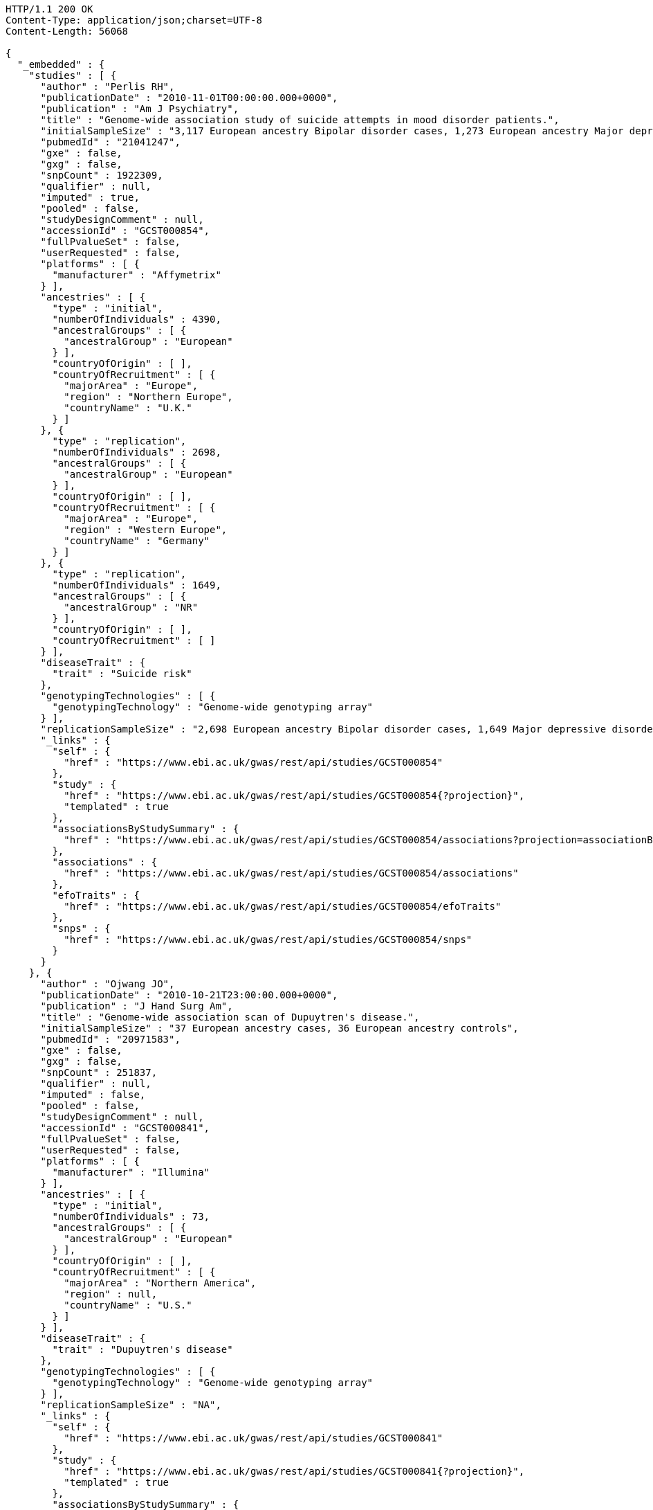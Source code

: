 [source,http,options="nowrap"]
----
HTTP/1.1 200 OK
Content-Type: application/json;charset=UTF-8
Content-Length: 56068

{
  "_embedded" : {
    "studies" : [ {
      "author" : "Perlis RH",
      "publicationDate" : "2010-11-01T00:00:00.000+0000",
      "publication" : "Am J Psychiatry",
      "title" : "Genome-wide association study of suicide attempts in mood disorder patients.",
      "initialSampleSize" : "3,117 European ancestry Bipolar disorder cases, 1,273 European ancestry Major depressive disorder cases",
      "pubmedId" : "21041247",
      "gxe" : false,
      "gxg" : false,
      "snpCount" : 1922309,
      "qualifier" : null,
      "imputed" : true,
      "pooled" : false,
      "studyDesignComment" : null,
      "accessionId" : "GCST000854",
      "fullPvalueSet" : false,
      "userRequested" : false,
      "platforms" : [ {
        "manufacturer" : "Affymetrix"
      } ],
      "ancestries" : [ {
        "type" : "initial",
        "numberOfIndividuals" : 4390,
        "ancestralGroups" : [ {
          "ancestralGroup" : "European"
        } ],
        "countryOfOrigin" : [ ],
        "countryOfRecruitment" : [ {
          "majorArea" : "Europe",
          "region" : "Northern Europe",
          "countryName" : "U.K."
        } ]
      }, {
        "type" : "replication",
        "numberOfIndividuals" : 2698,
        "ancestralGroups" : [ {
          "ancestralGroup" : "European"
        } ],
        "countryOfOrigin" : [ ],
        "countryOfRecruitment" : [ {
          "majorArea" : "Europe",
          "region" : "Western Europe",
          "countryName" : "Germany"
        } ]
      }, {
        "type" : "replication",
        "numberOfIndividuals" : 1649,
        "ancestralGroups" : [ {
          "ancestralGroup" : "NR"
        } ],
        "countryOfOrigin" : [ ],
        "countryOfRecruitment" : [ ]
      } ],
      "diseaseTrait" : {
        "trait" : "Suicide risk"
      },
      "genotypingTechnologies" : [ {
        "genotypingTechnology" : "Genome-wide genotyping array"
      } ],
      "replicationSampleSize" : "2,698 European ancestry Bipolar disorder cases, 1,649 Major depressive disorder cases",
      "_links" : {
        "self" : {
          "href" : "https://www.ebi.ac.uk/gwas/rest/api/studies/GCST000854"
        },
        "study" : {
          "href" : "https://www.ebi.ac.uk/gwas/rest/api/studies/GCST000854{?projection}",
          "templated" : true
        },
        "associationsByStudySummary" : {
          "href" : "https://www.ebi.ac.uk/gwas/rest/api/studies/GCST000854/associations?projection=associationByStudy"
        },
        "associations" : {
          "href" : "https://www.ebi.ac.uk/gwas/rest/api/studies/GCST000854/associations"
        },
        "efoTraits" : {
          "href" : "https://www.ebi.ac.uk/gwas/rest/api/studies/GCST000854/efoTraits"
        },
        "snps" : {
          "href" : "https://www.ebi.ac.uk/gwas/rest/api/studies/GCST000854/snps"
        }
      }
    }, {
      "author" : "Ojwang JO",
      "publicationDate" : "2010-10-21T23:00:00.000+0000",
      "publication" : "J Hand Surg Am",
      "title" : "Genome-wide association scan of Dupuytren's disease.",
      "initialSampleSize" : "37 European ancestry cases, 36 European ancestry controls",
      "pubmedId" : "20971583",
      "gxe" : false,
      "gxg" : false,
      "snpCount" : 251837,
      "qualifier" : null,
      "imputed" : false,
      "pooled" : false,
      "studyDesignComment" : null,
      "accessionId" : "GCST000841",
      "fullPvalueSet" : false,
      "userRequested" : false,
      "platforms" : [ {
        "manufacturer" : "Illumina"
      } ],
      "ancestries" : [ {
        "type" : "initial",
        "numberOfIndividuals" : 73,
        "ancestralGroups" : [ {
          "ancestralGroup" : "European"
        } ],
        "countryOfOrigin" : [ ],
        "countryOfRecruitment" : [ {
          "majorArea" : "Northern America",
          "region" : null,
          "countryName" : "U.S."
        } ]
      } ],
      "diseaseTrait" : {
        "trait" : "Dupuytren's disease"
      },
      "genotypingTechnologies" : [ {
        "genotypingTechnology" : "Genome-wide genotyping array"
      } ],
      "replicationSampleSize" : "NA",
      "_links" : {
        "self" : {
          "href" : "https://www.ebi.ac.uk/gwas/rest/api/studies/GCST000841"
        },
        "study" : {
          "href" : "https://www.ebi.ac.uk/gwas/rest/api/studies/GCST000841{?projection}",
          "templated" : true
        },
        "associationsByStudySummary" : {
          "href" : "https://www.ebi.ac.uk/gwas/rest/api/studies/GCST000841/associations?projection=associationByStudy"
        },
        "associations" : {
          "href" : "https://www.ebi.ac.uk/gwas/rest/api/studies/GCST000841/associations"
        },
        "efoTraits" : {
          "href" : "https://www.ebi.ac.uk/gwas/rest/api/studies/GCST000841/efoTraits"
        },
        "snps" : {
          "href" : "https://www.ebi.ac.uk/gwas/rest/api/studies/GCST000841/snps"
        }
      }
    }, {
      "author" : "Waterworth DM",
      "publicationDate" : "2010-09-22T23:00:00.000+0000",
      "publication" : "Arterioscler Thromb Vasc Biol",
      "title" : "Genetic variants influencing circulating lipid levels and risk of coronary artery disease.",
      "initialSampleSize" : "up to 17,723 European ancestry individuals",
      "pubmedId" : "20864672",
      "gxe" : false,
      "gxg" : false,
      "snpCount" : 2155369,
      "qualifier" : null,
      "imputed" : true,
      "pooled" : false,
      "studyDesignComment" : null,
      "accessionId" : "GCST000809",
      "fullPvalueSet" : false,
      "userRequested" : false,
      "platforms" : [ {
        "manufacturer" : "Affymetrix"
      }, {
        "manufacturer" : "Perlegen"
      }, {
        "manufacturer" : "Illumina"
      } ],
      "ancestries" : [ {
        "type" : "initial",
        "numberOfIndividuals" : 17723,
        "ancestralGroups" : [ {
          "ancestralGroup" : "European"
        } ],
        "countryOfOrigin" : [ ],
        "countryOfRecruitment" : [ {
          "majorArea" : "Europe",
          "region" : "Northern Europe",
          "countryName" : "Finland"
        }, {
          "majorArea" : "Europe",
          "region" : "Southern Europe",
          "countryName" : "Italy"
        }, {
          "majorArea" : "Europe",
          "region" : "Northern Europe",
          "countryName" : "U.K."
        }, {
          "majorArea" : "Europe",
          "region" : "Western Europe",
          "countryName" : "Switzerland"
        } ]
      }, {
        "type" : "replication",
        "numberOfIndividuals" : 37774,
        "ancestralGroups" : [ {
          "ancestralGroup" : "European"
        } ],
        "countryOfOrigin" : [ ],
        "countryOfRecruitment" : [ {
          "majorArea" : "Europe",
          "region" : "Northern Europe",
          "countryName" : "Finland"
        }, {
          "majorArea" : "Europe",
          "region" : "Western Europe",
          "countryName" : "Netherlands"
        }, {
          "majorArea" : "Europe",
          "region" : "Northern Europe",
          "countryName" : "U.K."
        } ]
      }, {
        "type" : "replication",
        "numberOfIndividuals" : 9665,
        "ancestralGroups" : [ {
          "ancestralGroup" : "South Asian"
        } ],
        "countryOfOrigin" : [ ],
        "countryOfRecruitment" : [ {
          "majorArea" : "Europe",
          "region" : "Northern Europe",
          "countryName" : "U.K."
        } ]
      } ],
      "diseaseTrait" : {
        "trait" : "Triglycerides"
      },
      "genotypingTechnologies" : [ {
        "genotypingTechnology" : "Genome-wide genotyping array"
      } ],
      "replicationSampleSize" : "up to 37,774 European ancestry individuals, up to 9,665 Indian Asian ancestry individuals",
      "_links" : {
        "self" : {
          "href" : "https://www.ebi.ac.uk/gwas/rest/api/studies/GCST000809"
        },
        "study" : {
          "href" : "https://www.ebi.ac.uk/gwas/rest/api/studies/GCST000809{?projection}",
          "templated" : true
        },
        "associationsByStudySummary" : {
          "href" : "https://www.ebi.ac.uk/gwas/rest/api/studies/GCST000809/associations?projection=associationByStudy"
        },
        "associations" : {
          "href" : "https://www.ebi.ac.uk/gwas/rest/api/studies/GCST000809/associations"
        },
        "efoTraits" : {
          "href" : "https://www.ebi.ac.uk/gwas/rest/api/studies/GCST000809/efoTraits"
        },
        "snps" : {
          "href" : "https://www.ebi.ac.uk/gwas/rest/api/studies/GCST000809/snps"
        }
      }
    }, {
      "author" : "Ikram MK",
      "publicationDate" : "2010-10-27T23:00:00.000+0000",
      "publication" : "PLoS Genet",
      "title" : "Four novel Loci (19q13, 6q24, 12q24, and 5q14) influence the microcirculation in vivo.",
      "initialSampleSize" : "15,358 European ancestry individuals",
      "pubmedId" : "21060863",
      "gxe" : false,
      "gxg" : false,
      "snpCount" : 2194468,
      "qualifier" : null,
      "imputed" : true,
      "pooled" : false,
      "studyDesignComment" : null,
      "accessionId" : "GCST000847",
      "fullPvalueSet" : false,
      "userRequested" : false,
      "platforms" : [ {
        "manufacturer" : "Affymetrix"
      }, {
        "manufacturer" : "Illumina"
      } ],
      "ancestries" : [ {
        "type" : "replication",
        "numberOfIndividuals" : 6652,
        "ancestralGroups" : [ {
          "ancestralGroup" : "European"
        } ],
        "countryOfOrigin" : [ ],
        "countryOfRecruitment" : [ {
          "majorArea" : "Northern America",
          "region" : null,
          "countryName" : "U.S."
        }, {
          "majorArea" : "Oceania",
          "region" : "Australia/New Zealand",
          "countryName" : "Australia"
        } ]
      }, {
        "type" : "initial",
        "numberOfIndividuals" : 15358,
        "ancestralGroups" : [ {
          "ancestralGroup" : "European"
        } ],
        "countryOfOrigin" : [ ],
        "countryOfRecruitment" : [ {
          "majorArea" : "Northern America",
          "region" : null,
          "countryName" : "U.S."
        }, {
          "majorArea" : "Europe",
          "region" : "Western Europe",
          "countryName" : "Netherlands"
        } ]
      } ],
      "diseaseTrait" : {
        "trait" : "Retinal vascular caliber"
      },
      "genotypingTechnologies" : [ {
        "genotypingTechnology" : "Genome-wide genotyping array"
      } ],
      "replicationSampleSize" : "6,652 European ancestry individuals",
      "_links" : {
        "self" : {
          "href" : "https://www.ebi.ac.uk/gwas/rest/api/studies/GCST000847"
        },
        "study" : {
          "href" : "https://www.ebi.ac.uk/gwas/rest/api/studies/GCST000847{?projection}",
          "templated" : true
        },
        "associationsByStudySummary" : {
          "href" : "https://www.ebi.ac.uk/gwas/rest/api/studies/GCST000847/associations?projection=associationByStudy"
        },
        "associations" : {
          "href" : "https://www.ebi.ac.uk/gwas/rest/api/studies/GCST000847/associations"
        },
        "efoTraits" : {
          "href" : "https://www.ebi.ac.uk/gwas/rest/api/studies/GCST000847/efoTraits"
        },
        "snps" : {
          "href" : "https://www.ebi.ac.uk/gwas/rest/api/studies/GCST000847/snps"
        }
      }
    }, {
      "author" : "Sato Y",
      "publicationDate" : "2010-11-12T00:00:00.000+0000",
      "publication" : "J Thorac Oncol",
      "title" : "Genome-wide association study on overall survival of advanced non-small cell lung cancer patients treated with carboplatin and paclitaxel.",
      "initialSampleSize" : "105 East Asian ancestry cases",
      "pubmedId" : "21079520",
      "gxe" : false,
      "gxg" : false,
      "snpCount" : 109365,
      "qualifier" : null,
      "imputed" : false,
      "pooled" : false,
      "studyDesignComment" : null,
      "accessionId" : "GCST000871",
      "fullPvalueSet" : false,
      "userRequested" : false,
      "platforms" : [ {
        "manufacturer" : "Illumina"
      } ],
      "ancestries" : [ {
        "type" : "initial",
        "numberOfIndividuals" : 105,
        "ancestralGroups" : [ {
          "ancestralGroup" : "East Asian"
        } ],
        "countryOfOrigin" : [ ],
        "countryOfRecruitment" : [ {
          "majorArea" : "Asia",
          "region" : "Eastern Asia",
          "countryName" : "Japan"
        } ]
      } ],
      "diseaseTrait" : {
        "trait" : "Non-small cell lung cancer (survival)"
      },
      "genotypingTechnologies" : [ {
        "genotypingTechnology" : "Genome-wide genotyping array"
      } ],
      "replicationSampleSize" : "NA",
      "_links" : {
        "self" : {
          "href" : "https://www.ebi.ac.uk/gwas/rest/api/studies/GCST000871"
        },
        "study" : {
          "href" : "https://www.ebi.ac.uk/gwas/rest/api/studies/GCST000871{?projection}",
          "templated" : true
        },
        "associationsByStudySummary" : {
          "href" : "https://www.ebi.ac.uk/gwas/rest/api/studies/GCST000871/associations?projection=associationByStudy"
        },
        "associations" : {
          "href" : "https://www.ebi.ac.uk/gwas/rest/api/studies/GCST000871/associations"
        },
        "efoTraits" : {
          "href" : "https://www.ebi.ac.uk/gwas/rest/api/studies/GCST000871/efoTraits"
        },
        "snps" : {
          "href" : "https://www.ebi.ac.uk/gwas/rest/api/studies/GCST000871/snps"
        }
      }
    }, {
      "author" : "Benyamin B",
      "publicationDate" : "2013-01-29T00:00:00.000+0000",
      "publication" : "Mol Psychiatry",
      "title" : "Childhood intelligence is heritable, highly polygenic and associated with FNBP1L.",
      "initialSampleSize" : "12,441 European ancestry children",
      "pubmedId" : "23358156",
      "gxe" : false,
      "gxg" : false,
      "snpCount" : 138093,
      "qualifier" : null,
      "imputed" : true,
      "pooled" : false,
      "studyDesignComment" : null,
      "accessionId" : "GCST001837",
      "fullPvalueSet" : false,
      "userRequested" : false,
      "platforms" : [ {
        "manufacturer" : "Affymetrix"
      }, {
        "manufacturer" : "Illumina"
      } ],
      "ancestries" : [ {
        "type" : "replication",
        "numberOfIndividuals" : 5548,
        "ancestralGroups" : [ {
          "ancestralGroup" : "European"
        } ],
        "countryOfOrigin" : [ ],
        "countryOfRecruitment" : [ {
          "majorArea" : "Northern America",
          "region" : null,
          "countryName" : "U.S."
        }, {
          "majorArea" : "Europe",
          "region" : "Western Europe",
          "countryName" : "Netherlands"
        } ]
      }, {
        "type" : "initial",
        "numberOfIndividuals" : 12441,
        "ancestralGroups" : [ {
          "ancestralGroup" : "European"
        } ],
        "countryOfOrigin" : [ ],
        "countryOfRecruitment" : [ {
          "majorArea" : "Oceania",
          "region" : "Australia/New Zealand",
          "countryName" : "Australia"
        }, {
          "majorArea" : "Europe",
          "region" : "Northern Europe",
          "countryName" : "U.K."
        } ]
      } ],
      "diseaseTrait" : {
        "trait" : "Intelligence (childhood)"
      },
      "genotypingTechnologies" : [ {
        "genotypingTechnology" : "Genome-wide genotyping array"
      } ],
      "replicationSampleSize" : "5,548 European ancestry children",
      "_links" : {
        "self" : {
          "href" : "https://www.ebi.ac.uk/gwas/rest/api/studies/GCST001837"
        },
        "study" : {
          "href" : "https://www.ebi.ac.uk/gwas/rest/api/studies/GCST001837{?projection}",
          "templated" : true
        },
        "associationsByStudySummary" : {
          "href" : "https://www.ebi.ac.uk/gwas/rest/api/studies/GCST001837/associations?projection=associationByStudy"
        },
        "associations" : {
          "href" : "https://www.ebi.ac.uk/gwas/rest/api/studies/GCST001837/associations"
        },
        "efoTraits" : {
          "href" : "https://www.ebi.ac.uk/gwas/rest/api/studies/GCST001837/efoTraits"
        },
        "snps" : {
          "href" : "https://www.ebi.ac.uk/gwas/rest/api/studies/GCST001837/snps"
        }
      }
    }, {
      "author" : "Khor CC",
      "publicationDate" : "2011-02-09T00:00:00.000+0000",
      "publication" : "Hum Mol Genet",
      "title" : "Genome-wide association studies in Asians confirm the involvement of ATOH7 and TGFBR3, and further identify CARD10 as a novel locus influencing optic disc area.",
      "initialSampleSize" : "2,132 Indian ancestry individuals, 2,313 Malay ancestry individuals",
      "pubmedId" : "21307088",
      "gxe" : false,
      "gxg" : false,
      "snpCount" : 551808,
      "qualifier" : null,
      "imputed" : false,
      "pooled" : false,
      "studyDesignComment" : null,
      "accessionId" : "GCST000970",
      "fullPvalueSet" : false,
      "userRequested" : false,
      "platforms" : [ {
        "manufacturer" : "Illumina"
      } ],
      "ancestries" : [ {
        "type" : "initial",
        "numberOfIndividuals" : 2313,
        "ancestralGroups" : [ {
          "ancestralGroup" : "South East Asian"
        } ],
        "countryOfOrigin" : [ {
          "majorArea" : "NR",
          "region" : "NR",
          "countryName" : "NR"
        } ],
        "countryOfRecruitment" : [ {
          "majorArea" : "Asia",
          "region" : "South-eastern Asia",
          "countryName" : "Singapore"
        } ]
      }, {
        "type" : "initial",
        "numberOfIndividuals" : 2132,
        "ancestralGroups" : [ {
          "ancestralGroup" : "South Asian"
        } ],
        "countryOfOrigin" : [ {
          "majorArea" : "NR",
          "region" : "NR",
          "countryName" : "NR"
        } ],
        "countryOfRecruitment" : [ {
          "majorArea" : "Asia",
          "region" : "South-eastern Asia",
          "countryName" : "Singapore"
        } ]
      }, {
        "type" : "replication",
        "numberOfIndividuals" : 9326,
        "ancestralGroups" : [ {
          "ancestralGroup" : "European"
        } ],
        "countryOfOrigin" : [ {
          "majorArea" : "NR",
          "region" : "NR",
          "countryName" : "NR"
        } ],
        "countryOfRecruitment" : [ {
          "majorArea" : "Europe",
          "region" : "Western Europe",
          "countryName" : "Netherlands"
        } ]
      } ],
      "diseaseTrait" : {
        "trait" : "Optic disc area"
      },
      "genotypingTechnologies" : [ {
        "genotypingTechnology" : "Genome-wide genotyping array"
      } ],
      "replicationSampleSize" : "9,326 European ancestry individuals",
      "_links" : {
        "self" : {
          "href" : "https://www.ebi.ac.uk/gwas/rest/api/studies/GCST000970"
        },
        "study" : {
          "href" : "https://www.ebi.ac.uk/gwas/rest/api/studies/GCST000970{?projection}",
          "templated" : true
        },
        "associationsByStudySummary" : {
          "href" : "https://www.ebi.ac.uk/gwas/rest/api/studies/GCST000970/associations?projection=associationByStudy"
        },
        "associations" : {
          "href" : "https://www.ebi.ac.uk/gwas/rest/api/studies/GCST000970/associations"
        },
        "efoTraits" : {
          "href" : "https://www.ebi.ac.uk/gwas/rest/api/studies/GCST000970/efoTraits"
        },
        "snps" : {
          "href" : "https://www.ebi.ac.uk/gwas/rest/api/studies/GCST000970/snps"
        }
      }
    }, {
      "author" : "Jin Y",
      "publicationDate" : "2011-02-17T00:00:00.000+0000",
      "publication" : "J Invest Dermatol",
      "title" : "Genome-wide analysis identifies a quantitative trait locus in the MHC class II region associated with generalized vitiligo age of onset.",
      "initialSampleSize" : "1,339 European ancestry cases",
      "pubmedId" : "21326295",
      "gxe" : false,
      "gxg" : false,
      "snpCount" : 520460,
      "qualifier" : null,
      "imputed" : false,
      "pooled" : false,
      "studyDesignComment" : null,
      "accessionId" : "GCST000981",
      "fullPvalueSet" : false,
      "userRequested" : false,
      "platforms" : [ {
        "manufacturer" : "Illumina"
      } ],
      "ancestries" : [ {
        "type" : "initial",
        "numberOfIndividuals" : 1339,
        "ancestralGroups" : [ {
          "ancestralGroup" : "European"
        } ],
        "countryOfOrigin" : [ ],
        "countryOfRecruitment" : [ ]
      }, {
        "type" : "replication",
        "numberOfIndividuals" : 677,
        "ancestralGroups" : [ {
          "ancestralGroup" : "European"
        } ],
        "countryOfOrigin" : [ ],
        "countryOfRecruitment" : [ ]
      } ],
      "diseaseTrait" : {
        "trait" : "Vitiligo"
      },
      "genotypingTechnologies" : [ {
        "genotypingTechnology" : "Genome-wide genotyping array"
      } ],
      "replicationSampleSize" : "677 European ancestry cases",
      "_links" : {
        "self" : {
          "href" : "https://www.ebi.ac.uk/gwas/rest/api/studies/GCST000981"
        },
        "study" : {
          "href" : "https://www.ebi.ac.uk/gwas/rest/api/studies/GCST000981{?projection}",
          "templated" : true
        },
        "associationsByStudySummary" : {
          "href" : "https://www.ebi.ac.uk/gwas/rest/api/studies/GCST000981/associations?projection=associationByStudy"
        },
        "associations" : {
          "href" : "https://www.ebi.ac.uk/gwas/rest/api/studies/GCST000981/associations"
        },
        "efoTraits" : {
          "href" : "https://www.ebi.ac.uk/gwas/rest/api/studies/GCST000981/efoTraits"
        },
        "snps" : {
          "href" : "https://www.ebi.ac.uk/gwas/rest/api/studies/GCST000981/snps"
        }
      }
    }, {
      "author" : "Boger CA",
      "publicationDate" : "2011-02-25T00:00:00.000+0000",
      "publication" : "J Am Soc Nephrol",
      "title" : "CUBN is a gene locus for albuminuria.",
      "initialSampleSize" : "31,580 European ancestry individuals",
      "pubmedId" : "21355061",
      "gxe" : false,
      "gxg" : false,
      "snpCount" : 2500000,
      "qualifier" : "~",
      "imputed" : true,
      "pooled" : false,
      "studyDesignComment" : null,
      "accessionId" : "GCST000988",
      "fullPvalueSet" : false,
      "userRequested" : false,
      "platforms" : [ {
        "manufacturer" : "Affymetrix"
      }, {
        "manufacturer" : "Illumina"
      } ],
      "ancestries" : [ {
        "type" : "initial",
        "numberOfIndividuals" : 31580,
        "ancestralGroups" : [ {
          "ancestralGroup" : "European"
        } ],
        "countryOfOrigin" : [ ],
        "countryOfRecruitment" : [ {
          "majorArea" : "Northern America",
          "region" : null,
          "countryName" : "U.S."
        }, {
          "majorArea" : "Europe",
          "region" : "Southern Europe",
          "countryName" : "Italy"
        }, {
          "majorArea" : "Europe",
          "region" : "Western Europe",
          "countryName" : "Germany"
        }, {
          "majorArea" : "Europe",
          "region" : "Northern Europe",
          "countryName" : "U.K."
        }, {
          "majorArea" : "Europe",
          "region" : "Western Europe",
          "countryName" : "Switzerland"
        } ]
      }, {
        "type" : "replication",
        "numberOfIndividuals" : 31277,
        "ancestralGroups" : [ {
          "ancestralGroup" : "European"
        } ],
        "countryOfOrigin" : [ ],
        "countryOfRecruitment" : [ {
          "majorArea" : "Northern America",
          "region" : null,
          "countryName" : "U.S."
        }, {
          "majorArea" : "Europe",
          "region" : "Northern Europe",
          "countryName" : "Iceland"
        }, {
          "majorArea" : "Europe",
          "region" : "Western Europe",
          "countryName" : "Germany"
        }, {
          "majorArea" : "Europe",
          "region" : "Southern Europe",
          "countryName" : "Croatia"
        } ]
      } ],
      "diseaseTrait" : {
        "trait" : "Urinary albumin excretion"
      },
      "genotypingTechnologies" : [ {
        "genotypingTechnology" : "Genome-wide genotyping array"
      } ],
      "replicationSampleSize" : "31,277 European ancestry individuals",
      "_links" : {
        "self" : {
          "href" : "https://www.ebi.ac.uk/gwas/rest/api/studies/GCST000988"
        },
        "study" : {
          "href" : "https://www.ebi.ac.uk/gwas/rest/api/studies/GCST000988{?projection}",
          "templated" : true
        },
        "associationsByStudySummary" : {
          "href" : "https://www.ebi.ac.uk/gwas/rest/api/studies/GCST000988/associations?projection=associationByStudy"
        },
        "associations" : {
          "href" : "https://www.ebi.ac.uk/gwas/rest/api/studies/GCST000988/associations"
        },
        "efoTraits" : {
          "href" : "https://www.ebi.ac.uk/gwas/rest/api/studies/GCST000988/efoTraits"
        },
        "snps" : {
          "href" : "https://www.ebi.ac.uk/gwas/rest/api/studies/GCST000988/snps"
        }
      }
    }, {
      "author" : "Fox ER",
      "publicationDate" : "2011-03-04T00:00:00.000+0000",
      "publication" : "Hum Mol Genet",
      "title" : "Association of genetic variation with systolic and diastolic blood pressure among African Americans: the Candidate Gene Association Resource study.",
      "initialSampleSize" : "7,473 African American individuals",
      "pubmedId" : "21378095",
      "gxe" : false,
      "gxg" : false,
      "snpCount" : 2500000,
      "qualifier" : null,
      "imputed" : true,
      "pooled" : false,
      "studyDesignComment" : null,
      "accessionId" : "GCST000997",
      "fullPvalueSet" : false,
      "userRequested" : false,
      "platforms" : [ {
        "manufacturer" : "Affymetrix"
      } ],
      "ancestries" : [ {
        "type" : "initial",
        "numberOfIndividuals" : 7473,
        "ancestralGroups" : [ {
          "ancestralGroup" : "African American or Afro-Caribbean"
        } ],
        "countryOfOrigin" : [ ],
        "countryOfRecruitment" : [ {
          "majorArea" : "Northern America",
          "region" : null,
          "countryName" : "U.S."
        } ]
      }, {
        "type" : "replication",
        "numberOfIndividuals" : 10694,
        "ancestralGroups" : [ {
          "ancestralGroup" : "African American or Afro-Caribbean"
        } ],
        "countryOfOrigin" : [ {
          "majorArea" : "NR",
          "region" : "NR",
          "countryName" : "NR"
        } ],
        "countryOfRecruitment" : [ {
          "majorArea" : "Northern America",
          "region" : null,
          "countryName" : "U.S."
        } ]
      }, {
        "type" : "replication",
        "numberOfIndividuals" : 69899,
        "ancestralGroups" : [ {
          "ancestralGroup" : "European"
        } ],
        "countryOfOrigin" : [ ],
        "countryOfRecruitment" : [ {
          "majorArea" : "Northern America",
          "region" : null,
          "countryName" : "U.S."
        } ]
      }, {
        "type" : "replication",
        "numberOfIndividuals" : 1188,
        "ancestralGroups" : [ {
          "ancestralGroup" : "Sub-Saharan African"
        } ],
        "countryOfOrigin" : [ {
          "majorArea" : "NR",
          "region" : "NR",
          "countryName" : "NR"
        } ],
        "countryOfRecruitment" : [ {
          "majorArea" : "Africa",
          "region" : "Western Africa",
          "countryName" : "Nigeria"
        }, {
          "majorArea" : "Africa",
          "region" : "Western Africa",
          "countryName" : "Niger"
        } ]
      } ],
      "diseaseTrait" : {
        "trait" : "Blood pressure"
      },
      "genotypingTechnologies" : [ {
        "genotypingTechnology" : "Genome-wide genotyping array"
      } ],
      "replicationSampleSize" : "1,188 Sub-Saharan African individuals, 10,694 African American individuals, 69,899 European ancestry individuals",
      "_links" : {
        "self" : {
          "href" : "https://www.ebi.ac.uk/gwas/rest/api/studies/GCST000997"
        },
        "study" : {
          "href" : "https://www.ebi.ac.uk/gwas/rest/api/studies/GCST000997{?projection}",
          "templated" : true
        },
        "associationsByStudySummary" : {
          "href" : "https://www.ebi.ac.uk/gwas/rest/api/studies/GCST000997/associations?projection=associationByStudy"
        },
        "associations" : {
          "href" : "https://www.ebi.ac.uk/gwas/rest/api/studies/GCST000997/associations"
        },
        "efoTraits" : {
          "href" : "https://www.ebi.ac.uk/gwas/rest/api/studies/GCST000997/efoTraits"
        },
        "snps" : {
          "href" : "https://www.ebi.ac.uk/gwas/rest/api/studies/GCST000997/snps"
        }
      }
    }, {
      "author" : "Chung SA",
      "publicationDate" : "2011-03-03T00:00:00.000+0000",
      "publication" : "PLoS Genet",
      "title" : "Differential genetic associations for systemic lupus erythematosus based on anti-dsDNA autoantibody production.",
      "initialSampleSize" : "811 anti-dsDNA positive European ancestry cases, 906 anti-dsDNA negative European ancestry cases, 4,813 European ancestry controls",
      "pubmedId" : "21408207",
      "gxe" : false,
      "gxg" : false,
      "snpCount" : 421318,
      "qualifier" : null,
      "imputed" : true,
      "pooled" : false,
      "studyDesignComment" : null,
      "accessionId" : "GCST000996",
      "fullPvalueSet" : false,
      "userRequested" : false,
      "platforms" : [ {
        "manufacturer" : "Illumina"
      } ],
      "ancestries" : [ {
        "type" : "initial",
        "numberOfIndividuals" : 6530,
        "ancestralGroups" : [ {
          "ancestralGroup" : "European"
        } ],
        "countryOfOrigin" : [ ],
        "countryOfRecruitment" : [ {
          "majorArea" : "Northern America",
          "region" : null,
          "countryName" : "U.S."
        } ]
      } ],
      "diseaseTrait" : {
        "trait" : "Systemic lupus erythematosus"
      },
      "genotypingTechnologies" : [ {
        "genotypingTechnology" : "Genome-wide genotyping array"
      } ],
      "replicationSampleSize" : "NA",
      "_links" : {
        "self" : {
          "href" : "https://www.ebi.ac.uk/gwas/rest/api/studies/GCST000996"
        },
        "study" : {
          "href" : "https://www.ebi.ac.uk/gwas/rest/api/studies/GCST000996{?projection}",
          "templated" : true
        },
        "associationsByStudySummary" : {
          "href" : "https://www.ebi.ac.uk/gwas/rest/api/studies/GCST000996/associations?projection=associationByStudy"
        },
        "associations" : {
          "href" : "https://www.ebi.ac.uk/gwas/rest/api/studies/GCST000996/associations"
        },
        "efoTraits" : {
          "href" : "https://www.ebi.ac.uk/gwas/rest/api/studies/GCST000996/efoTraits"
        },
        "snps" : {
          "href" : "https://www.ebi.ac.uk/gwas/rest/api/studies/GCST000996/snps"
        }
      }
    }, {
      "author" : "Hu X",
      "publicationDate" : "2011-02-24T00:00:00.000+0000",
      "publication" : "PLoS One",
      "title" : "Meta-analysis for genome-wide association study identifies multiple variants at the BIN1 locus associated with late-onset Alzheimer's disease.",
      "initialSampleSize" : "1,831 European ancestry cases, 1,764 European ancestry controls",
      "pubmedId" : "21390209",
      "gxe" : false,
      "gxg" : false,
      "snpCount" : null,
      "qualifier" : null,
      "imputed" : true,
      "pooled" : false,
      "studyDesignComment" : null,
      "accessionId" : "GCST000986",
      "fullPvalueSet" : false,
      "userRequested" : false,
      "platforms" : [ {
        "manufacturer" : "Affymetrix"
      }, {
        "manufacturer" : "Illumina"
      } ],
      "ancestries" : [ {
        "type" : "initial",
        "numberOfIndividuals" : 3595,
        "ancestralGroups" : [ {
          "ancestralGroup" : "European"
        } ],
        "countryOfOrigin" : [ ],
        "countryOfRecruitment" : [ ]
      }, {
        "type" : "replication",
        "numberOfIndividuals" : 1502,
        "ancestralGroups" : [ {
          "ancestralGroup" : "NR"
        } ],
        "countryOfOrigin" : [ ],
        "countryOfRecruitment" : [ ]
      } ],
      "diseaseTrait" : {
        "trait" : "Alzheimer's disease (late onset)"
      },
      "genotypingTechnologies" : [ {
        "genotypingTechnology" : "Genome-wide genotyping array"
      } ],
      "replicationSampleSize" : "751 cases, 751 controls",
      "_links" : {
        "self" : {
          "href" : "https://www.ebi.ac.uk/gwas/rest/api/studies/GCST000986"
        },
        "study" : {
          "href" : "https://www.ebi.ac.uk/gwas/rest/api/studies/GCST000986{?projection}",
          "templated" : true
        },
        "associationsByStudySummary" : {
          "href" : "https://www.ebi.ac.uk/gwas/rest/api/studies/GCST000986/associations?projection=associationByStudy"
        },
        "associations" : {
          "href" : "https://www.ebi.ac.uk/gwas/rest/api/studies/GCST000986/associations"
        },
        "efoTraits" : {
          "href" : "https://www.ebi.ac.uk/gwas/rest/api/studies/GCST000986/efoTraits"
        },
        "snps" : {
          "href" : "https://www.ebi.ac.uk/gwas/rest/api/studies/GCST000986/snps"
        }
      }
    }, {
      "author" : "Speliotes EK",
      "publicationDate" : "2011-03-10T00:00:00.000+0000",
      "publication" : "PLoS Genet",
      "title" : "Genome-wide association analysis identifies variants associated with nonalcoholic fatty liver disease that have distinct effects on metabolic traits.",
      "initialSampleSize" : "880 Amish individuals, 6,296 European ancestry individuals",
      "pubmedId" : "21423719",
      "gxe" : false,
      "gxg" : false,
      "snpCount" : 2400000,
      "qualifier" : "~",
      "imputed" : true,
      "pooled" : false,
      "studyDesignComment" : null,
      "accessionId" : "GCST001008",
      "fullPvalueSet" : false,
      "userRequested" : false,
      "platforms" : [ {
        "manufacturer" : "Affymetrix"
      }, {
        "manufacturer" : "Illumina"
      } ],
      "ancestries" : [ {
        "type" : "initial",
        "numberOfIndividuals" : 7176,
        "ancestralGroups" : [ {
          "ancestralGroup" : "European"
        } ],
        "countryOfOrigin" : [ ],
        "countryOfRecruitment" : [ {
          "majorArea" : "Northern America",
          "region" : null,
          "countryName" : "U.S."
        }, {
          "majorArea" : "Europe",
          "region" : "Northern Europe",
          "countryName" : "Iceland"
        } ]
      }, {
        "type" : "replication",
        "numberOfIndividuals" : 1997,
        "ancestralGroups" : [ {
          "ancestralGroup" : "European"
        } ],
        "countryOfOrigin" : [ ],
        "countryOfRecruitment" : [ {
          "majorArea" : "Northern America",
          "region" : null,
          "countryName" : "U.S."
        } ]
      } ],
      "diseaseTrait" : {
        "trait" : "Nonalcoholic fatty liver disease"
      },
      "genotypingTechnologies" : [ {
        "genotypingTechnology" : "Genome-wide genotyping array"
      } ],
      "replicationSampleSize" : "592 European ancestry cases, 1,405 European ancestry controls",
      "_links" : {
        "self" : {
          "href" : "https://www.ebi.ac.uk/gwas/rest/api/studies/GCST001008"
        },
        "study" : {
          "href" : "https://www.ebi.ac.uk/gwas/rest/api/studies/GCST001008{?projection}",
          "templated" : true
        },
        "associationsByStudySummary" : {
          "href" : "https://www.ebi.ac.uk/gwas/rest/api/studies/GCST001008/associations?projection=associationByStudy"
        },
        "associations" : {
          "href" : "https://www.ebi.ac.uk/gwas/rest/api/studies/GCST001008/associations"
        },
        "efoTraits" : {
          "href" : "https://www.ebi.ac.uk/gwas/rest/api/studies/GCST001008/efoTraits"
        },
        "snps" : {
          "href" : "https://www.ebi.ac.uk/gwas/rest/api/studies/GCST001008/snps"
        }
      }
    }, {
      "author" : "Engelman CD",
      "publicationDate" : "2010-06-25T23:00:00.000+0000",
      "publication" : "J Steroid Biochem Mol Biol",
      "title" : "Genome-wide association study of vitamin D concentrations in Hispanic Americans: the IRAS family study.",
      "initialSampleSize" : "229 Hispanic individuals from 34 families",
      "pubmedId" : "20600896",
      "gxe" : false,
      "gxg" : false,
      "snpCount" : 309200,
      "qualifier" : null,
      "imputed" : false,
      "pooled" : false,
      "studyDesignComment" : null,
      "accessionId" : "GCST000711",
      "fullPvalueSet" : false,
      "userRequested" : false,
      "platforms" : [ {
        "manufacturer" : "Illumina"
      } ],
      "ancestries" : [ {
        "type" : "initial",
        "numberOfIndividuals" : 229,
        "ancestralGroups" : [ {
          "ancestralGroup" : "Hispanic or Latin American"
        } ],
        "countryOfOrigin" : [ ],
        "countryOfRecruitment" : [ {
          "majorArea" : "Northern America",
          "region" : null,
          "countryName" : "U.S."
        } ]
      }, {
        "type" : "replication",
        "numberOfIndividuals" : 961,
        "ancestralGroups" : [ {
          "ancestralGroup" : "Hispanic or Latin American"
        } ],
        "countryOfOrigin" : [ ],
        "countryOfRecruitment" : [ {
          "majorArea" : "Northern America",
          "region" : null,
          "countryName" : "U.S."
        } ]
      } ],
      "diseaseTrait" : {
        "trait" : "Vitamin D levels"
      },
      "genotypingTechnologies" : [ {
        "genotypingTechnology" : "Genome-wide genotyping array"
      } ],
      "replicationSampleSize" : "961 Hispanic individuals",
      "_links" : {
        "self" : {
          "href" : "https://www.ebi.ac.uk/gwas/rest/api/studies/GCST000711"
        },
        "study" : {
          "href" : "https://www.ebi.ac.uk/gwas/rest/api/studies/GCST000711{?projection}",
          "templated" : true
        },
        "associationsByStudySummary" : {
          "href" : "https://www.ebi.ac.uk/gwas/rest/api/studies/GCST000711/associations?projection=associationByStudy"
        },
        "associations" : {
          "href" : "https://www.ebi.ac.uk/gwas/rest/api/studies/GCST000711/associations"
        },
        "efoTraits" : {
          "href" : "https://www.ebi.ac.uk/gwas/rest/api/studies/GCST000711/efoTraits"
        },
        "snps" : {
          "href" : "https://www.ebi.ac.uk/gwas/rest/api/studies/GCST000711/snps"
        }
      }
    }, {
      "author" : "Herbeck JT",
      "publicationDate" : "2010-02-15T00:00:00.000+0000",
      "publication" : "J Infect Dis",
      "title" : "Multistage genomewide association study identifies a locus at 1q41 associated with rate of HIV-1 disease progression to clinical AIDS.",
      "initialSampleSize" : "51 European ancestry rapid progressor male cases, 57 European ancestry moderate progressor male cases, 48 European ancestry long-term progressor male cases",
      "pubmedId" : "20064070",
      "gxe" : false,
      "gxg" : false,
      "snpCount" : 345926,
      "qualifier" : null,
      "imputed" : false,
      "pooled" : false,
      "studyDesignComment" : null,
      "accessionId" : "GCST000596",
      "fullPvalueSet" : false,
      "userRequested" : false,
      "platforms" : [ {
        "manufacturer" : "Affymetrix"
      } ],
      "ancestries" : [ {
        "type" : "initial",
        "numberOfIndividuals" : 156,
        "ancestralGroups" : [ {
          "ancestralGroup" : "European"
        } ],
        "countryOfOrigin" : [ ],
        "countryOfRecruitment" : [ {
          "majorArea" : "Northern America",
          "region" : null,
          "countryName" : "U.S."
        } ]
      }, {
        "type" : "replication",
        "numberOfIndividuals" : 590,
        "ancestralGroups" : [ {
          "ancestralGroup" : "European"
        } ],
        "countryOfOrigin" : [ ],
        "countryOfRecruitment" : [ {
          "majorArea" : "Northern America",
          "region" : null,
          "countryName" : "U.S."
        } ]
      } ],
      "diseaseTrait" : {
        "trait" : "HIV-1 progression"
      },
      "genotypingTechnologies" : [ {
        "genotypingTechnology" : "Genome-wide genotyping array"
      } ],
      "replicationSampleSize" : "590 European ancestry seroconverter male cases",
      "_links" : {
        "self" : {
          "href" : "https://www.ebi.ac.uk/gwas/rest/api/studies/GCST000596"
        },
        "study" : {
          "href" : "https://www.ebi.ac.uk/gwas/rest/api/studies/GCST000596{?projection}",
          "templated" : true
        },
        "associationsByStudySummary" : {
          "href" : "https://www.ebi.ac.uk/gwas/rest/api/studies/GCST000596/associations?projection=associationByStudy"
        },
        "associations" : {
          "href" : "https://www.ebi.ac.uk/gwas/rest/api/studies/GCST000596/associations"
        },
        "efoTraits" : {
          "href" : "https://www.ebi.ac.uk/gwas/rest/api/studies/GCST000596/efoTraits"
        },
        "snps" : {
          "href" : "https://www.ebi.ac.uk/gwas/rest/api/studies/GCST000596/snps"
        }
      }
    }, {
      "author" : "Wu Y",
      "publicationDate" : "2013-10-13T23:00:00.000+0000",
      "publication" : "Hum Mol Genet",
      "title" : "A meta-analysis of genome-wide association studies for adiponectin levels in East Asians identifies a novel locus near WDR11-FGFR2.",
      "initialSampleSize" : "7,827 East Asian ancestry individuals",
      "pubmedId" : "24105470",
      "gxe" : false,
      "gxg" : false,
      "snpCount" : 2500000,
      "qualifier" : "~",
      "imputed" : true,
      "pooled" : false,
      "studyDesignComment" : null,
      "accessionId" : "GCST002233",
      "fullPvalueSet" : false,
      "userRequested" : false,
      "platforms" : [ {
        "manufacturer" : "Affymetrix"
      }, {
        "manufacturer" : "Illumina"
      } ],
      "ancestries" : [ {
        "type" : "initial",
        "numberOfIndividuals" : 7827,
        "ancestralGroups" : [ {
          "ancestralGroup" : "East Asian"
        } ],
        "countryOfOrigin" : [ {
          "majorArea" : "NR",
          "region" : "NR",
          "countryName" : "NR"
        } ],
        "countryOfRecruitment" : [ {
          "majorArea" : "Asia",
          "region" : "Eastern Asia",
          "countryName" : "Republic of Korea"
        }, {
          "majorArea" : "Asia",
          "region" : "South-eastern Asia",
          "countryName" : "Singapore"
        }, {
          "majorArea" : "Asia",
          "region" : "Eastern Asia",
          "countryName" : "China"
        }, {
          "majorArea" : "Asia",
          "region" : "South-eastern Asia",
          "countryName" : "Philippines"
        } ]
      }, {
        "type" : "replication",
        "numberOfIndividuals" : 10250,
        "ancestralGroups" : [ {
          "ancestralGroup" : "East Asian"
        } ],
        "countryOfOrigin" : [ ],
        "countryOfRecruitment" : [ {
          "majorArea" : "Northern America",
          "region" : null,
          "countryName" : "U.S."
        }, {
          "majorArea" : "Asia",
          "region" : "Eastern Asia",
          "countryName" : "Republic of Korea"
        }, {
          "majorArea" : "Asia",
          "region" : "Eastern Asia",
          "countryName" : "China"
        }, {
          "majorArea" : "Asia",
          "region" : "Eastern Asia",
          "countryName" : "Japan"
        } ]
      } ],
      "diseaseTrait" : {
        "trait" : "Adiponectin levels"
      },
      "genotypingTechnologies" : [ {
        "genotypingTechnology" : "Genome-wide genotyping array"
      } ],
      "replicationSampleSize" : "10,252 East Asian ancestry individuals",
      "_links" : {
        "self" : {
          "href" : "https://www.ebi.ac.uk/gwas/rest/api/studies/GCST002233"
        },
        "study" : {
          "href" : "https://www.ebi.ac.uk/gwas/rest/api/studies/GCST002233{?projection}",
          "templated" : true
        },
        "associationsByStudySummary" : {
          "href" : "https://www.ebi.ac.uk/gwas/rest/api/studies/GCST002233/associations?projection=associationByStudy"
        },
        "associations" : {
          "href" : "https://www.ebi.ac.uk/gwas/rest/api/studies/GCST002233/associations"
        },
        "efoTraits" : {
          "href" : "https://www.ebi.ac.uk/gwas/rest/api/studies/GCST002233/efoTraits"
        },
        "snps" : {
          "href" : "https://www.ebi.ac.uk/gwas/rest/api/studies/GCST002233/snps"
        }
      }
    }, {
      "author" : "Liu YZ",
      "publicationDate" : "2009-02-03T00:00:00.000+0000",
      "publication" : "Mol Psychiatry",
      "title" : "Genome-wide association analyses suggested a novel mechanism for smoking behavior regulated by IL15.",
      "initialSampleSize" : "417 European ancestry male individuals, 423 European ancestry female individuals",
      "pubmedId" : "19188921",
      "gxe" : false,
      "gxg" : false,
      "snpCount" : 379319,
      "qualifier" : null,
      "imputed" : false,
      "pooled" : false,
      "studyDesignComment" : null,
      "accessionId" : "GCST000332",
      "fullPvalueSet" : false,
      "userRequested" : false,
      "platforms" : [ {
        "manufacturer" : "Affymetrix"
      } ],
      "ancestries" : [ {
        "type" : "initial",
        "numberOfIndividuals" : 840,
        "ancestralGroups" : [ {
          "ancestralGroup" : "European"
        } ],
        "countryOfOrigin" : [ ],
        "countryOfRecruitment" : [ {
          "majorArea" : "Northern America",
          "region" : null,
          "countryName" : "U.S."
        } ]
      }, {
        "type" : "replication",
        "numberOfIndividuals" : 7623,
        "ancestralGroups" : [ {
          "ancestralGroup" : "European"
        } ],
        "countryOfOrigin" : [ ],
        "countryOfRecruitment" : [ ]
      }, {
        "type" : "replication",
        "numberOfIndividuals" : 1251,
        "ancestralGroups" : [ {
          "ancestralGroup" : "African American or Afro-Caribbean"
        } ],
        "countryOfOrigin" : [ ],
        "countryOfRecruitment" : [ {
          "majorArea" : "Northern America",
          "region" : null,
          "countryName" : "U.S."
        } ]
      } ],
      "diseaseTrait" : {
        "trait" : "Smoking behavior"
      },
      "genotypingTechnologies" : [ {
        "genotypingTechnology" : "Genome-wide genotyping array"
      } ],
      "replicationSampleSize" : "412 African American male individuals and 839 African American female individuals from 402 families, 3,491 European ancestry male individuals and 4,132 European ancestry female individuals from 1,731 families",
      "_links" : {
        "self" : {
          "href" : "https://www.ebi.ac.uk/gwas/rest/api/studies/GCST000332"
        },
        "study" : {
          "href" : "https://www.ebi.ac.uk/gwas/rest/api/studies/GCST000332{?projection}",
          "templated" : true
        },
        "associationsByStudySummary" : {
          "href" : "https://www.ebi.ac.uk/gwas/rest/api/studies/GCST000332/associations?projection=associationByStudy"
        },
        "associations" : {
          "href" : "https://www.ebi.ac.uk/gwas/rest/api/studies/GCST000332/associations"
        },
        "efoTraits" : {
          "href" : "https://www.ebi.ac.uk/gwas/rest/api/studies/GCST000332/efoTraits"
        },
        "snps" : {
          "href" : "https://www.ebi.ac.uk/gwas/rest/api/studies/GCST000332/snps"
        }
      }
    }, {
      "author" : "Lauc G",
      "publicationDate" : "2013-01-31T00:00:00.000+0000",
      "publication" : "PLoS Genet",
      "title" : "Loci associated with N-glycosylation of human immunoglobulin G show pleiotropy with autoimmune diseases and haematological cancers.",
      "initialSampleSize" : "2,247 European ancestry individuals",
      "pubmedId" : "23382691",
      "gxe" : false,
      "gxg" : false,
      "snpCount" : 2500000,
      "qualifier" : "~",
      "imputed" : true,
      "pooled" : false,
      "studyDesignComment" : null,
      "accessionId" : "GCST001848",
      "fullPvalueSet" : false,
      "userRequested" : false,
      "platforms" : [ {
        "manufacturer" : "Illumina"
      } ],
      "ancestries" : [ {
        "type" : "initial",
        "numberOfIndividuals" : 2247,
        "ancestralGroups" : [ {
          "ancestralGroup" : "European"
        } ],
        "countryOfOrigin" : [ ],
        "countryOfRecruitment" : [ {
          "majorArea" : "Europe",
          "region" : "Northern Europe",
          "countryName" : "Sweden"
        }, {
          "majorArea" : "Europe",
          "region" : "Northern Europe",
          "countryName" : "U.K."
        }, {
          "majorArea" : "Europe",
          "region" : "Southern Europe",
          "countryName" : "Croatia"
        } ]
      } ],
      "diseaseTrait" : {
        "trait" : "IgG glycosylation"
      },
      "genotypingTechnologies" : [ {
        "genotypingTechnology" : "Genome-wide genotyping array"
      } ],
      "replicationSampleSize" : "NA",
      "_links" : {
        "self" : {
          "href" : "https://www.ebi.ac.uk/gwas/rest/api/studies/GCST001848"
        },
        "study" : {
          "href" : "https://www.ebi.ac.uk/gwas/rest/api/studies/GCST001848{?projection}",
          "templated" : true
        },
        "associationsByStudySummary" : {
          "href" : "https://www.ebi.ac.uk/gwas/rest/api/studies/GCST001848/associations?projection=associationByStudy"
        },
        "associations" : {
          "href" : "https://www.ebi.ac.uk/gwas/rest/api/studies/GCST001848/associations"
        },
        "efoTraits" : {
          "href" : "https://www.ebi.ac.uk/gwas/rest/api/studies/GCST001848/efoTraits"
        },
        "snps" : {
          "href" : "https://www.ebi.ac.uk/gwas/rest/api/studies/GCST001848/snps"
        }
      }
    }, {
      "author" : "Yang Q",
      "publicationDate" : "2007-09-18T23:00:00.000+0000",
      "publication" : "BMC Med Genet",
      "title" : "Genome-wide association and linkage analyses of hemostatic factors and hematological phenotypes in the Framingham Heart Study.",
      "initialSampleSize" : "886 European ancestry individuals",
      "pubmedId" : "17903294",
      "gxe" : false,
      "gxg" : false,
      "snpCount" : 70897,
      "qualifier" : null,
      "imputed" : false,
      "pooled" : false,
      "studyDesignComment" : null,
      "accessionId" : "GCST000082",
      "fullPvalueSet" : false,
      "userRequested" : false,
      "platforms" : [ {
        "manufacturer" : "Affymetrix"
      } ],
      "ancestries" : [ {
        "type" : "initial",
        "numberOfIndividuals" : 886,
        "ancestralGroups" : [ {
          "ancestralGroup" : "European"
        } ],
        "countryOfOrigin" : [ ],
        "countryOfRecruitment" : [ ]
      } ],
      "diseaseTrait" : {
        "trait" : "Factor VII"
      },
      "genotypingTechnologies" : [ {
        "genotypingTechnology" : "Genome-wide genotyping array"
      } ],
      "replicationSampleSize" : "NA",
      "_links" : {
        "self" : {
          "href" : "https://www.ebi.ac.uk/gwas/rest/api/studies/GCST000082"
        },
        "study" : {
          "href" : "https://www.ebi.ac.uk/gwas/rest/api/studies/GCST000082{?projection}",
          "templated" : true
        },
        "associationsByStudySummary" : {
          "href" : "https://www.ebi.ac.uk/gwas/rest/api/studies/GCST000082/associations?projection=associationByStudy"
        },
        "associations" : {
          "href" : "https://www.ebi.ac.uk/gwas/rest/api/studies/GCST000082/associations"
        },
        "efoTraits" : {
          "href" : "https://www.ebi.ac.uk/gwas/rest/api/studies/GCST000082/efoTraits"
        },
        "snps" : {
          "href" : "https://www.ebi.ac.uk/gwas/rest/api/studies/GCST000082/snps"
        }
      }
    }, {
      "author" : "Florez JC",
      "publicationDate" : "2007-09-09T23:00:00.000+0000",
      "publication" : "Diabetes",
      "title" : "A 100K genome-wide association scan for diabetes and related traits in the Framingham Heart Study: replication and integration with other genome-wide datasets.",
      "initialSampleSize" : "1,087 European ancestry individuals from 307 families",
      "pubmedId" : "17848626",
      "gxe" : false,
      "gxg" : false,
      "snpCount" : 66543,
      "qualifier" : null,
      "imputed" : false,
      "pooled" : false,
      "studyDesignComment" : null,
      "accessionId" : "GCST000073",
      "fullPvalueSet" : false,
      "userRequested" : false,
      "platforms" : [ {
        "manufacturer" : "Affymetrix"
      } ],
      "ancestries" : [ {
        "type" : "initial",
        "numberOfIndividuals" : 1087,
        "ancestralGroups" : [ {
          "ancestralGroup" : "European"
        } ],
        "countryOfOrigin" : [ ],
        "countryOfRecruitment" : [ ]
      }, {
        "type" : "replication",
        "numberOfIndividuals" : 4815,
        "ancestralGroups" : [ {
          "ancestralGroup" : "European"
        } ],
        "countryOfOrigin" : [ ],
        "countryOfRecruitment" : [ ]
      }, {
        "type" : "replication",
        "numberOfIndividuals" : 634,
        "ancestralGroups" : [ {
          "ancestralGroup" : "Native American"
        } ],
        "countryOfOrigin" : [ ],
        "countryOfRecruitment" : [ ]
      }, {
        "type" : "replication",
        "numberOfIndividuals" : 603,
        "ancestralGroups" : [ {
          "ancestralGroup" : "Hispanic or Latin American"
        } ],
        "countryOfOrigin" : [ ],
        "countryOfRecruitment" : [ ]
      } ],
      "diseaseTrait" : {
        "trait" : "Type 2 diabetes and 6 quantitative traits"
      },
      "genotypingTechnologies" : [ {
        "genotypingTechnology" : "Genome-wide genotyping array"
      } ],
      "replicationSampleSize" : "1,465 European ancestry individuals, 1,464 European ancestry cases, 1,467 European ancestry controls, 300 Pima Indian ancestry cases, 334 Pima Indian ancestry controls, 287 Mexican American cases, 316 Mexican American controls, 124 Old Order Amish cases, 295 Old Order Amish controls",
      "_links" : {
        "self" : {
          "href" : "https://www.ebi.ac.uk/gwas/rest/api/studies/GCST000073"
        },
        "study" : {
          "href" : "https://www.ebi.ac.uk/gwas/rest/api/studies/GCST000073{?projection}",
          "templated" : true
        },
        "associationsByStudySummary" : {
          "href" : "https://www.ebi.ac.uk/gwas/rest/api/studies/GCST000073/associations?projection=associationByStudy"
        },
        "associations" : {
          "href" : "https://www.ebi.ac.uk/gwas/rest/api/studies/GCST000073/associations"
        },
        "efoTraits" : {
          "href" : "https://www.ebi.ac.uk/gwas/rest/api/studies/GCST000073/efoTraits"
        },
        "snps" : {
          "href" : "https://www.ebi.ac.uk/gwas/rest/api/studies/GCST000073/snps"
        }
      }
    } ]
  },
  "_links" : {
    "first" : {
      "href" : "https://www.ebi.ac.uk/gwas/rest/api/studies?page=0&size=20"
    },
    "self" : {
      "href" : "https://www.ebi.ac.uk/gwas/rest/api/studies"
    },
    "next" : {
      "href" : "https://www.ebi.ac.uk/gwas/rest/api/studies?page=1&size=20"
    },
    "last" : {
      "href" : "https://www.ebi.ac.uk/gwas/rest/api/studies?page=238&size=20"
    },
    "profile" : {
      "href" : "https://www.ebi.ac.uk/gwas/rest/api/profile/studies"
    },
    "search" : {
      "href" : "https://www.ebi.ac.uk/gwas/rest/api/studies/search"
    }
  },
  "page" : {
    "size" : 20,
    "totalElements" : 4775,
    "totalPages" : 239,
    "number" : 0
  }
}
----
